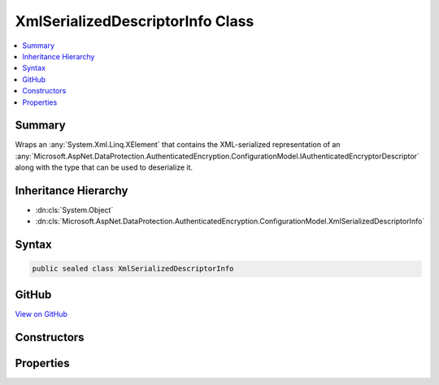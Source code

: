 

XmlSerializedDescriptorInfo Class
=================================



.. contents:: 
   :local:



Summary
-------

Wraps an :any:`System.Xml.Linq.XElement` that contains the XML-serialized representation of an 
:any:`Microsoft.AspNet.DataProtection.AuthenticatedEncryption.ConfigurationModel.IAuthenticatedEncryptorDescriptor` along with the type that can be used
to deserialize it.





Inheritance Hierarchy
---------------------


* :dn:cls:`System.Object`
* :dn:cls:`Microsoft.AspNet.DataProtection.AuthenticatedEncryption.ConfigurationModel.XmlSerializedDescriptorInfo`








Syntax
------

.. code-block:: csharp

   public sealed class XmlSerializedDescriptorInfo





GitHub
------

`View on GitHub <https://github.com/aspnet/apidocs/blob/master/aspnet/dataprotection/src/Microsoft.AspNet.DataProtection/AuthenticatedEncryption/ConfigurationModel/XmlSerializedDescriptorInfo.cs>`_





.. dn:class:: Microsoft.AspNet.DataProtection.AuthenticatedEncryption.ConfigurationModel.XmlSerializedDescriptorInfo

Constructors
------------

.. dn:class:: Microsoft.AspNet.DataProtection.AuthenticatedEncryption.ConfigurationModel.XmlSerializedDescriptorInfo
    :noindex:
    :hidden:

    
    .. dn:constructor:: Microsoft.AspNet.DataProtection.AuthenticatedEncryption.ConfigurationModel.XmlSerializedDescriptorInfo.XmlSerializedDescriptorInfo(System.Xml.Linq.XElement, System.Type)
    
        
    
        Creates an instance of an :any:`Microsoft.AspNet.DataProtection.AuthenticatedEncryption.ConfigurationModel.XmlSerializedDescriptorInfo`\.
    
        
        
        
        :param serializedDescriptorElement: The XML-serialized form of the .
        
        :type serializedDescriptorElement: System.Xml.Linq.XElement
        
        
        :param deserializerType: The class whose
            method can be used to deserialize .
        
        :type deserializerType: System.Type
    
        
        .. code-block:: csharp
    
           public XmlSerializedDescriptorInfo(XElement serializedDescriptorElement, Type deserializerType)
    

Properties
----------

.. dn:class:: Microsoft.AspNet.DataProtection.AuthenticatedEncryption.ConfigurationModel.XmlSerializedDescriptorInfo
    :noindex:
    :hidden:

    
    .. dn:property:: Microsoft.AspNet.DataProtection.AuthenticatedEncryption.ConfigurationModel.XmlSerializedDescriptorInfo.DeserializerType
    
        
    
        The class whose :dn:meth:`Microsoft.AspNet.DataProtection.AuthenticatedEncryption.ConfigurationModel.IAuthenticatedEncryptorDescriptorDeserializer.ImportFromXml(System.Xml.Linq.XElement)`
        method can be used to deserialize the value stored in :dn:prop:`Microsoft.AspNet.DataProtection.AuthenticatedEncryption.ConfigurationModel.XmlSerializedDescriptorInfo.SerializedDescriptorElement`\.
    
        
        :rtype: System.Type
    
        
        .. code-block:: csharp
    
           public Type DeserializerType { get; }
    
    .. dn:property:: Microsoft.AspNet.DataProtection.AuthenticatedEncryption.ConfigurationModel.XmlSerializedDescriptorInfo.SerializedDescriptorElement
    
        
    
        An XML-serialized representation of an :any:`Microsoft.AspNet.DataProtection.AuthenticatedEncryption.ConfigurationModel.IAuthenticatedEncryptorDescriptor`\.
    
        
        :rtype: System.Xml.Linq.XElement
    
        
        .. code-block:: csharp
    
           public XElement SerializedDescriptorElement { get; }
    


